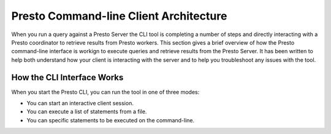 =======================================
Presto Command-line Client Architecture
=======================================

When you run a query against a Presto Server the CLI tool is
completing a number of steps and directly interacting with a Presto
coordinator to retrieve results from Presto workers.  This section
gives a brief overview of how the Presto command-line interface is
workign to execute queries and retrieve results from the Presto
Server.  It has been written to help both understand how your client
is interacting with the server and to help you troubleshoot any issues
with the tool.

How the CLI Interface Works
---------------------------

When you start the Presto CLI, you can run the tool in one of three
modes:

* You can start an interactive client session.

* You can execute a list of statements from a file.

* You can specific statements to be executed on the command-line.




